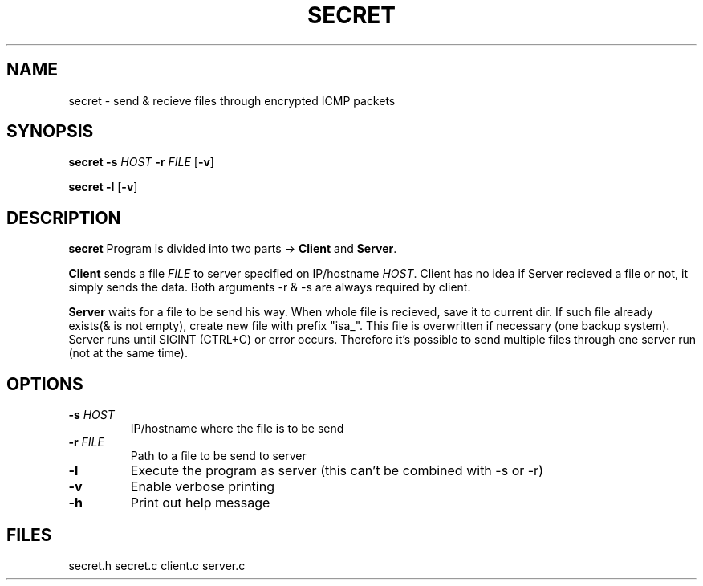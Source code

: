 .TH SECRET 1
.SH NAME
secret \- send & recieve files through encrypted ICMP packets
.SH SYNOPSIS
.B secret
\fB\-s\fR \fIHOST\fR \fB\-r\fR \fIFILE\fR [\fB\-v\fR]
.PP
.B secret 
\fB-l\fR [\fB\-v\fR]
.SH DESCRIPTION
.B secret
Program is divided into two parts -> \fBClient\fR and \fBServer\fR.
.PP
\fBClient\fR sends a file \fIFILE\fR to server specified on
IP/hostname \fIHOST\fR.
Client has no idea if Server recieved a file or not,
it simply sends the data.
Both arguments -r & -s are always required by client.
.PP
\fBServer\fR waits for a file to be send his way.
When whole file is recieved, save it to current dir.
If such file already exists(& is not empty), create new file with
prefix "isa_". This file is overwritten if necessary
(one backup system). Server runs until SIGINT (CTRL+C) or
error occurs. Therefore it's possible to send multiple files 
through one server run (not at the same time).
.SH OPTIONS
.TP
.BR -s " " \fIHOST\fR
IP/hostname where the file is to be send
.TP
.BR -r " " \fIFILE\fR
Path to a file to be send to server
.TP
.BR -l
Execute the program as server (this can't be combined
with -s or -r)
.TP
.BR -v
Enable verbose printing
.TP
.BR -h
Print out help message
.SH FILES
secret.h secret.c client.c server.c